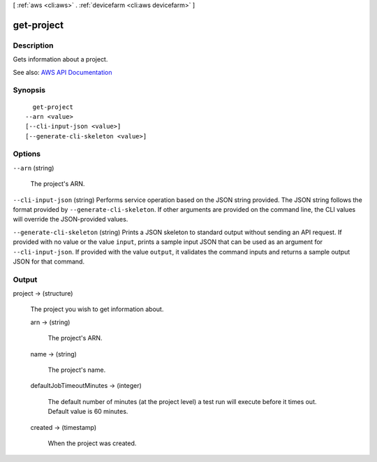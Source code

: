 [ :ref:`aws <cli:aws>` . :ref:`devicefarm <cli:aws devicefarm>` ]

.. _cli:aws devicefarm get-project:


***********
get-project
***********



===========
Description
===========



Gets information about a project.



See also: `AWS API Documentation <https://docs.aws.amazon.com/goto/WebAPI/devicefarm-2015-06-23/GetProject>`_


========
Synopsis
========

::

    get-project
  --arn <value>
  [--cli-input-json <value>]
  [--generate-cli-skeleton <value>]




=======
Options
=======

``--arn`` (string)


  The project's ARN.

  

``--cli-input-json`` (string)
Performs service operation based on the JSON string provided. The JSON string follows the format provided by ``--generate-cli-skeleton``. If other arguments are provided on the command line, the CLI values will override the JSON-provided values.

``--generate-cli-skeleton`` (string)
Prints a JSON skeleton to standard output without sending an API request. If provided with no value or the value ``input``, prints a sample input JSON that can be used as an argument for ``--cli-input-json``. If provided with the value ``output``, it validates the command inputs and returns a sample output JSON for that command.



======
Output
======

project -> (structure)

  

  The project you wish to get information about.

  

  arn -> (string)

    

    The project's ARN.

    

    

  name -> (string)

    

    The project's name.

    

    

  defaultJobTimeoutMinutes -> (integer)

    

    The default number of minutes (at the project level) a test run will execute before it times out. Default value is 60 minutes.

    

    

  created -> (timestamp)

    

    When the project was created.

    

    

  

